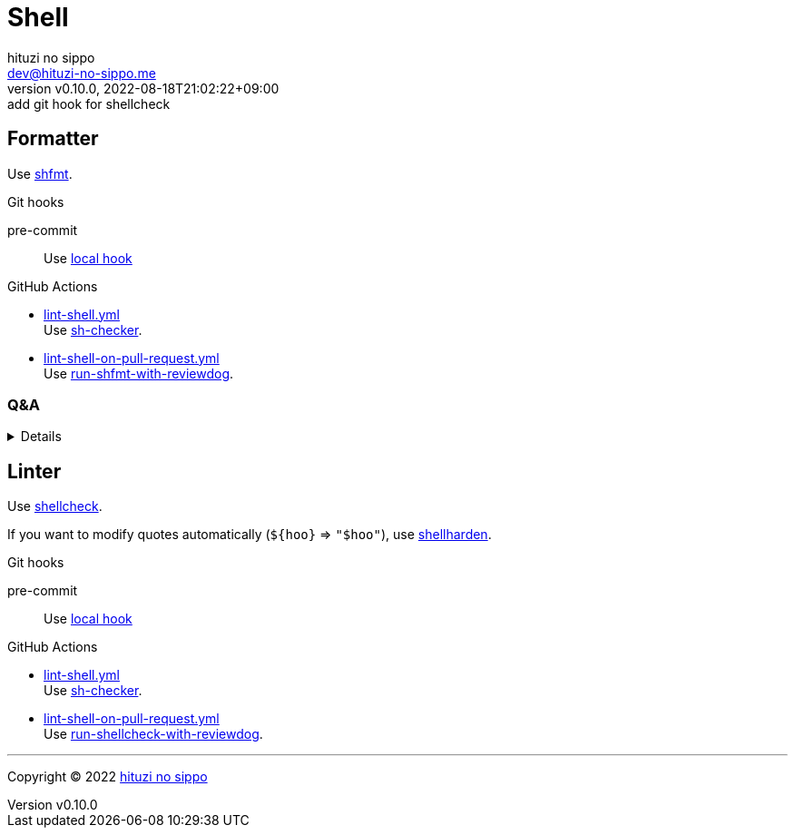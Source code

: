 = Shell
:author: hituzi no sippo
:email: dev@hituzi-no-sippo.me
:revnumber: v0.10.0
:revdate: 2022-08-18T21:02:22+09:00
:revremark: add git hook for shellcheck
:description: Shell
:copyright: Copyright (C) 2022 {author}
// Custom Attributes
:creation_date: 2022-07-24T16:00:52+09:00
:github_url: https://github.com
:root_directory: ../..
:pre_commit_config_file: {root_directory}/.pre-commit-config.yaml
:workflows_directory: {root_directory}/.github/workflows

:github_actions_marketplace_url: {github_url}/marketplace/actions
:sh_checker_link: link:{github_actions_marketplace_url}/sh-checker[sh-checker^]
== Formatter

:shfmt_link: link:{github_url}/mvdan/sh[shfmt^]
Use {shfmt_link}.

.Git hooks
pre-commit::
  Use link:{pre_commit_config_file}#:~:text=id%3A%shfmt[
  local hook^]

:filename: lint-shell.yml
:filename_on_pull_request: lint-shell-on-pull-request.yml
:run_shfmt_with_reviewdog_link: link:{github_actions_marketplace_url}/run-shfmt-with-reviewdog[run-shfmt-with-reviewdog^]
.GitHub Actions
* link:{workflows_directory}/{filename}[{filename}^] +
  Use {sh_checker_link}.
* link:{workflows_directory}/{filename_on_pull_request}[{filename_on_pull_request}^] +
  Use {run_shfmt_with_reviewdog_link}.

=== Q&A

[%collapsible]
====

[qanda]
Why divide workflows of GitHub Actions by events like push and pull request?::
On push event of GitHub Actions,
run-shfmt-with-reviewdog doesn't fail if there is a format violation.
It also won't fail if `fail_on_error = true`.
And run-shfmt-with-reviewdog can't reports result on push event. +
Want to job fail if there is a format violation on push,
so use sh-checker on push.
Use run-shfmt-with-reviewdog
because it's useful to report results by review comments.
As mentioned earlier,
run-shfmt-with-reviewdog doesn't reports result on push event.
Want to use run-shfmt-with-reviewdog on push and sh-checker on pull request,
so divide GitHub Actions workflows.

.Can't change `reporter` of run-shfmt-with-reviewdog
[NOTE]
======
`reporter` of run-shfmt-with-reviewdog can't be changed from `github-pr-review`.
That's run-shfmt-with-reviewdog can't set `github-check` to `reporter`.

.If there is a format violation at push, does the job fail?
[horizontal]
github-pr-review:: No
github-check:: Yes

See link:{github_url}/reviewdog/reviewdog#reporters[
reviewdog documentation^] for details.
======
====


== Linter

:shellcheck_link: link:https://www.shellcheck.net/[shellcheck^]
Use {shellcheck_link}.

If you want to modify quotes automatically (`+${hoo}+` => `"$hoo"`), use link:{github_url}/anordal/shellharden[
shellharden^].

:pre_commit_for_shellcheck_url: {github_url}/koalaman/shellcheck-precommit
:pre_commit_for_shellcheck_link: link:{pre_commit_for_shellcheck_url}[koalaman/shellcheck-precommit^]
.Git hooks
pre-commit::
  Use link:{pre_commit_config_file}#:~:text=id%3A%20shellcheck[
  local hook^]

:filename: lint-shell.yml
:filename_on_pull_request: lint-shell-on-pull-request.yml
:run_shellcheck_with_reviewdog_link: link:{github_actions_marketplace_url}/run-shellcheck-with-reviewdog[run-shellcheck-with-reviewdog^]
.GitHub Actions
* link:{workflows_directory}/{filename}[{filename}^] +
  Use {sh_checker_link}.
* link:{workflows_directory}/{filename_on_pull_request}[{filename_on_pull_request}^] +
  Use {run_shellcheck_with_reviewdog_link}.


'''

:author_link: link:https://github.com/hituzi-no-sippo[{author}^]
Copyright (C) 2022 {author_link}
